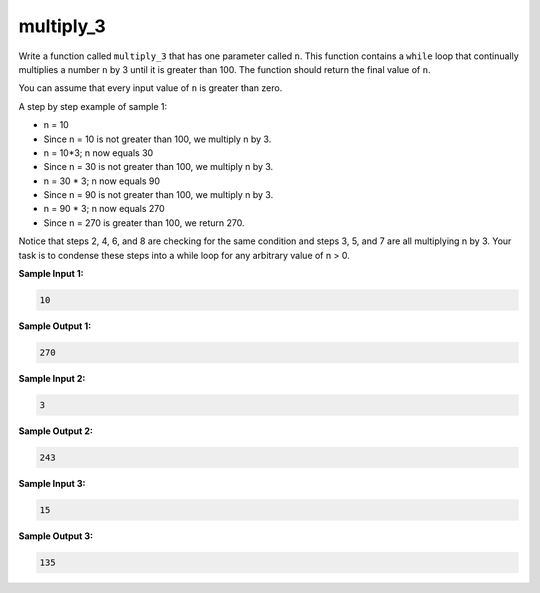multiply_3
==========

Write a function called ``multiply_3`` that has one parameter called ``n``. This function contains a ``while`` loop that continually multiplies a number ``n`` by 3 until it is greater than 100. The function should return the final value of ``n``.

You can assume that every input value of ``n`` is greater than zero.

A step by step example of sample 1:

* n = 10
* Since n = 10 is not greater than 100, we multiply n by 3.
* n = 10*3; n now equals 30
* Since n = 30 is not greater than 100, we multiply n by 3.
* n = 30 * 3; n now equals 90
* Since n = 90 is not greater than 100, we multiply n by 3.
* n = 90 * 3; n now equals 270
* Since n = 270 is greater than 100, we return 270.

Notice that steps 2, 4, 6, and 8 are checking for the same condition and steps 3, 5, and 7 are all multiplying n by 3. Your task is to condense these steps into a while loop for any arbitrary value of n > 0.

**Sample Input 1:**

.. code-block:: 

    10

**Sample Output 1:**

.. code-block:: 
    
    270

**Sample Input 2:**

.. code-block:: 
    
    3

**Sample Output 2:**

.. code-block:: 
    
    243

**Sample Input 3:**

.. code-block:: 
    
    15

**Sample Output 3:**

.. code-block:: 

    135

.. challenge:: 
    :tester: /_static/cs515_challenges/Week2/Challenge16/test_task.py

    # define multiply_3 here
    #
    # please use a while loop!